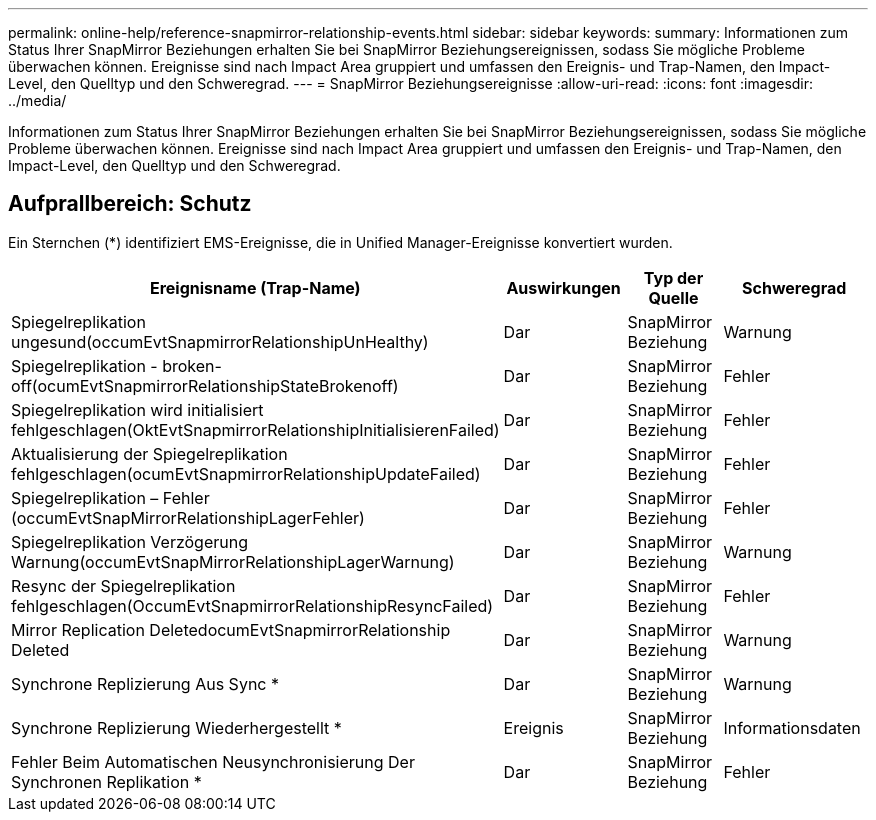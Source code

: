 ---
permalink: online-help/reference-snapmirror-relationship-events.html 
sidebar: sidebar 
keywords:  
summary: Informationen zum Status Ihrer SnapMirror Beziehungen erhalten Sie bei SnapMirror Beziehungsereignissen, sodass Sie mögliche Probleme überwachen können. Ereignisse sind nach Impact Area gruppiert und umfassen den Ereignis- und Trap-Namen, den Impact-Level, den Quelltyp und den Schweregrad. 
---
= SnapMirror Beziehungsereignisse
:allow-uri-read: 
:icons: font
:imagesdir: ../media/


[role="lead"]
Informationen zum Status Ihrer SnapMirror Beziehungen erhalten Sie bei SnapMirror Beziehungsereignissen, sodass Sie mögliche Probleme überwachen können. Ereignisse sind nach Impact Area gruppiert und umfassen den Ereignis- und Trap-Namen, den Impact-Level, den Quelltyp und den Schweregrad.



== Aufprallbereich: Schutz

Ein Sternchen (*) identifiziert EMS-Ereignisse, die in Unified Manager-Ereignisse konvertiert wurden.

|===
| Ereignisname (Trap-Name) | Auswirkungen | Typ der Quelle | Schweregrad 


 a| 
Spiegelreplikation ungesund(occumEvtSnapmirrorRelationshipUnHealthy)
 a| 
Dar
 a| 
SnapMirror Beziehung
 a| 
Warnung



 a| 
Spiegelreplikation - broken-off(ocumEvtSnapmirrorRelationshipStateBrokenoff)
 a| 
Dar
 a| 
SnapMirror Beziehung
 a| 
Fehler



 a| 
Spiegelreplikation wird initialisiert fehlgeschlagen(OktEvtSnapmirrorRelationshipInitialisierenFailed)
 a| 
Dar
 a| 
SnapMirror Beziehung
 a| 
Fehler



 a| 
Aktualisierung der Spiegelreplikation fehlgeschlagen(ocumEvtSnapmirrorRelationshipUpdateFailed)
 a| 
Dar
 a| 
SnapMirror Beziehung
 a| 
Fehler



 a| 
Spiegelreplikation – Fehler (occumEvtSnapMirrorRelationshipLagerFehler)
 a| 
Dar
 a| 
SnapMirror Beziehung
 a| 
Fehler



 a| 
Spiegelreplikation Verzögerung Warnung(occumEvtSnapMirrorRelationshipLagerWarnung)
 a| 
Dar
 a| 
SnapMirror Beziehung
 a| 
Warnung



 a| 
Resync der Spiegelreplikation fehlgeschlagen(OccumEvtSnapmirrorRelationshipResyncFailed)
 a| 
Dar
 a| 
SnapMirror Beziehung
 a| 
Fehler



 a| 
Mirror Replication DeletedocumEvtSnapmirrorRelationship Deleted
 a| 
Dar
 a| 
SnapMirror Beziehung
 a| 
Warnung



 a| 
Synchrone Replizierung Aus Sync *
 a| 
Dar
 a| 
SnapMirror Beziehung
 a| 
Warnung



 a| 
Synchrone Replizierung Wiederhergestellt *
 a| 
Ereignis
 a| 
SnapMirror Beziehung
 a| 
Informationsdaten



 a| 
Fehler Beim Automatischen Neusynchronisierung Der Synchronen Replikation *
 a| 
Dar
 a| 
SnapMirror Beziehung
 a| 
Fehler

|===